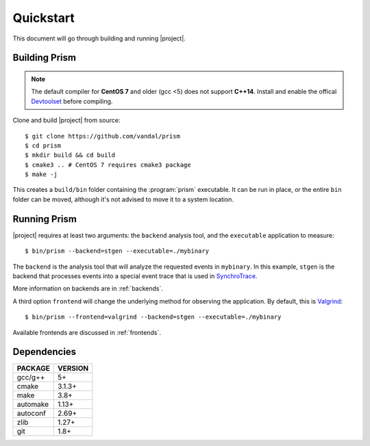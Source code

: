Quickstart
==========

This document will go through building and running |project|.

Building Prism
--------------

.. note:: The default compiler for **CentOS 7** and older (gcc <5)
          does not support **C++14**. Install and enable the offical
          Devtoolset_ before compiling.

.. _Devtoolset:
   https://www.softwarecollections.org/en/scls/rhscl/devtoolset-6/

Clone and build |project| from source::

  $ git clone https://github.com/vandal/prism
  $ cd prism
  $ mkdir build && cd build
  $ cmake3 .. # CentOS 7 requires cmake3 package
  $ make -j

This creates a ``build/bin`` folder containing the :program:`prism` executable.
It can be run in place, or the entire ``bin`` folder can be moved,
although it's not advised to move it to a system location.

Running Prism
-------------

|project| requires at least two arguments: the ``backend`` analysis tool,
and the ``executable`` application to measure::

  $ bin/prism --backend=stgen --executable=./mybinary

The ``backend`` is the analysis tool that will analyze the requested events
in ``mybinary``. In this example, ``stgen`` is the backend that processes
events into a special event trace that is used in SynchroTrace_.

More information on backends are in :ref:`backends`.

.. _SynchroTrace:
   http://vlsi.ece.drexel.edu/index.php/SynchroTrace/

A third option ``frontend`` will change the underlying method
for observing the application. By default, this is Valgrind_: ::

  $ bin/prism --frontend=valgrind --backend=stgen --executable=./mybinary

.. _Valgrind: http://valgrind.org/

Available frontends are discussed in :ref:`frontends`.

Dependencies
------------

+-------------+----------+
| PACKAGE     | VERSION  |
+=============+==========+
| gcc/g++     |  5+      |
+-------------+----------+
| cmake       |  3.1.3+  |
+-------------+----------+
| make        |  3.8+    |
+-------------+----------+
| automake    |  1.13+   |
+-------------+----------+
| autoconf    |  2.69+   |
+-------------+----------+
| zlib        |  1.27+   |
+-------------+----------+
| git         |  1.8+    |
+-------------+----------+
